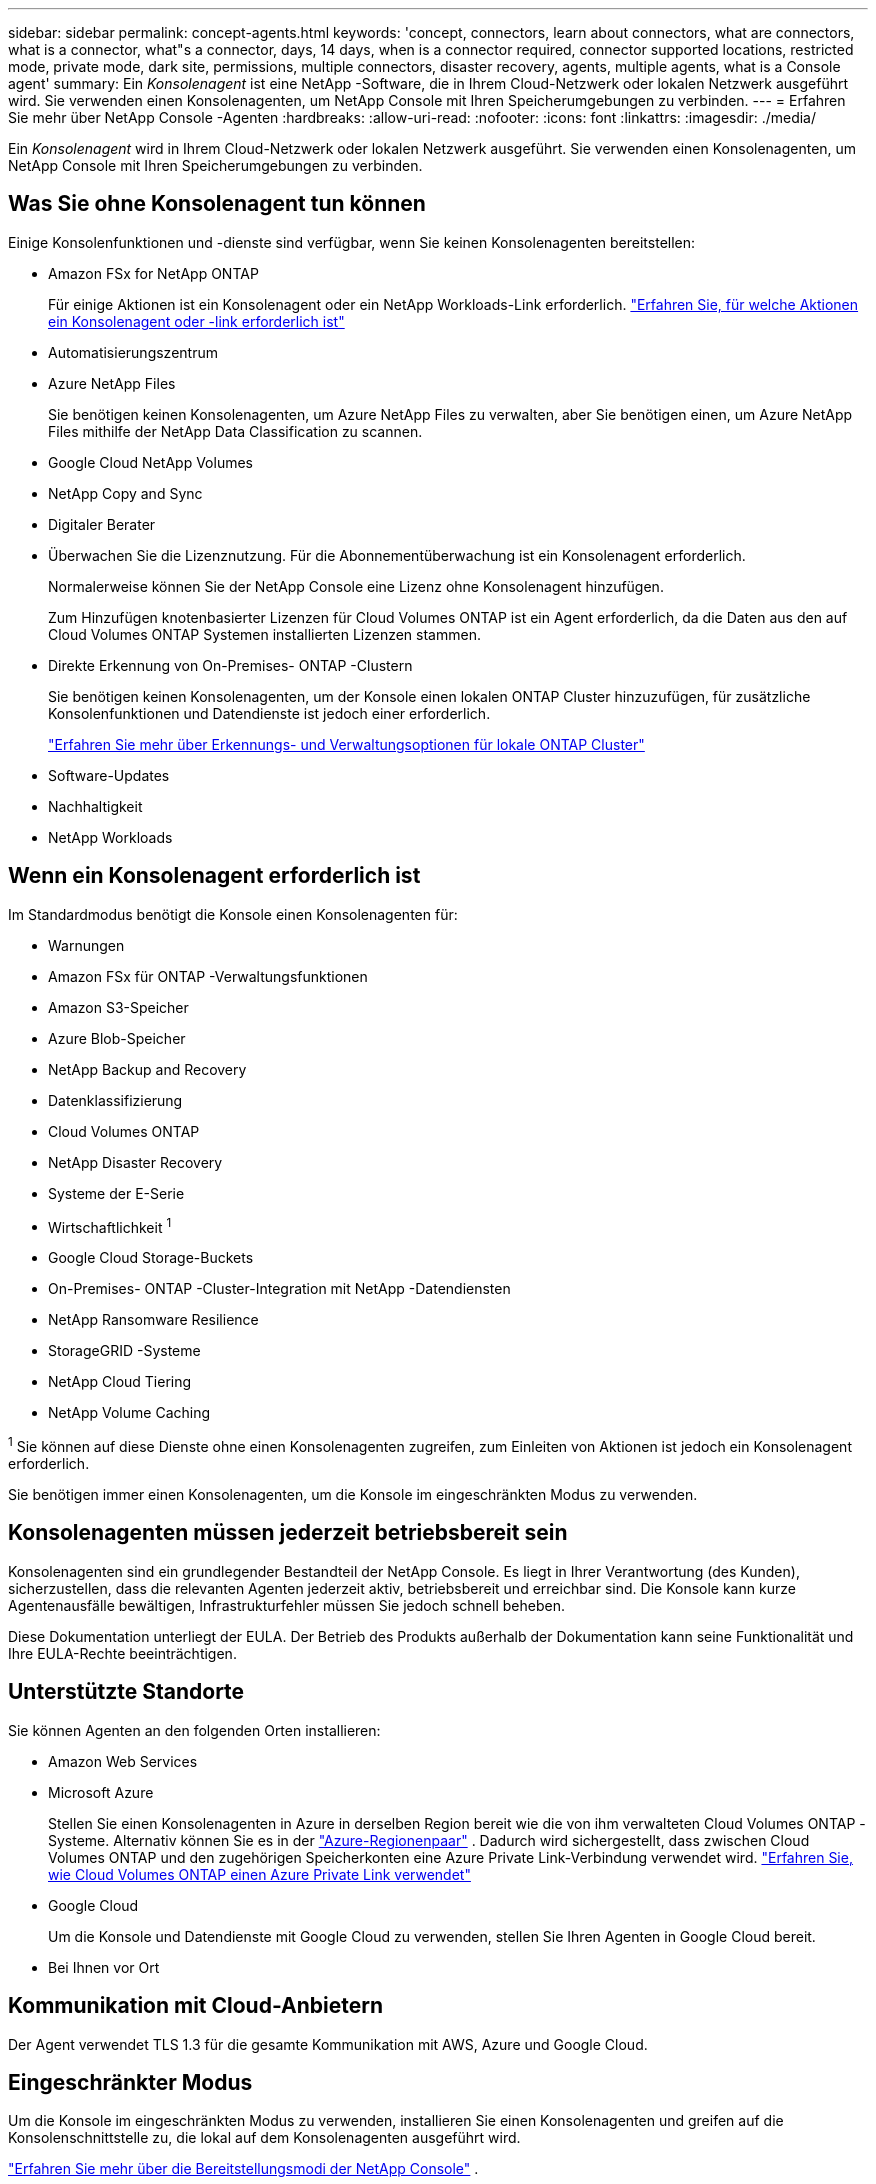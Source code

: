 ---
sidebar: sidebar 
permalink: concept-agents.html 
keywords: 'concept, connectors, learn about connectors, what are connectors, what is a connector, what"s a connector, days, 14 days, when is a connector required, connector supported locations, restricted mode, private mode, dark site, permissions, multiple connectors, disaster recovery, agents, multiple agents, what is a Console agent' 
summary: Ein _Konsolenagent_ ist eine NetApp -Software, die in Ihrem Cloud-Netzwerk oder lokalen Netzwerk ausgeführt wird.  Sie verwenden einen Konsolenagenten, um NetApp Console mit Ihren Speicherumgebungen zu verbinden. 
---
= Erfahren Sie mehr über NetApp Console -Agenten
:hardbreaks:
:allow-uri-read: 
:nofooter: 
:icons: font
:linkattrs: 
:imagesdir: ./media/


[role="lead"]
Ein _Konsolenagent_ wird in Ihrem Cloud-Netzwerk oder lokalen Netzwerk ausgeführt.  Sie verwenden einen Konsolenagenten, um NetApp Console mit Ihren Speicherumgebungen zu verbinden.



== Was Sie ohne Konsolenagent tun können

Einige Konsolenfunktionen und -dienste sind verfügbar, wenn Sie keinen Konsolenagenten bereitstellen:

* Amazon FSx for NetApp ONTAP
+
Für einige Aktionen ist ein Konsolenagent oder ein NetApp Workloads-Link erforderlich. https://docs.netapp.com/us-en/storage-management-fsx-ontap/start/concept-fsx-aws.html["Erfahren Sie, für welche Aktionen ein Konsolenagent oder -link erforderlich ist"^]

* Automatisierungszentrum
* Azure NetApp Files
+
Sie benötigen keinen Konsolenagenten, um Azure NetApp Files zu verwalten, aber Sie benötigen einen, um Azure NetApp Files mithilfe der NetApp Data Classification zu scannen.

* Google Cloud NetApp Volumes
* NetApp Copy and Sync
* Digitaler Berater
* Überwachen Sie die Lizenznutzung. Für die Abonnementüberwachung ist ein Konsolenagent erforderlich.
+
Normalerweise können Sie der NetApp Console eine Lizenz ohne Konsolenagent hinzufügen.

+
Zum Hinzufügen knotenbasierter Lizenzen für Cloud Volumes ONTAP ist ein Agent erforderlich, da die Daten aus den auf Cloud Volumes ONTAP Systemen installierten Lizenzen stammen.

* Direkte Erkennung von On-Premises- ONTAP -Clustern
+
Sie benötigen keinen Konsolenagenten, um der Konsole einen lokalen ONTAP Cluster hinzuzufügen, für zusätzliche Konsolenfunktionen und Datendienste ist jedoch einer erforderlich.

+
https://docs.netapp.com/us-en/storage-management-ontap-onprem/task-discovering-ontap.html["Erfahren Sie mehr über Erkennungs- und Verwaltungsoptionen für lokale ONTAP Cluster"^]

* Software-Updates
* Nachhaltigkeit
* NetApp Workloads




== Wenn ein Konsolenagent erforderlich ist

Im Standardmodus benötigt die Konsole einen Konsolenagenten für:

* Warnungen
* Amazon FSx für ONTAP -Verwaltungsfunktionen
* Amazon S3-Speicher
* Azure Blob-Speicher
* NetApp Backup and Recovery
* Datenklassifizierung
* Cloud Volumes ONTAP
* NetApp Disaster Recovery
* Systeme der E-Serie
* Wirtschaftlichkeit ^1^
* Google Cloud Storage-Buckets
* On-Premises- ONTAP -Cluster-Integration mit NetApp -Datendiensten
* NetApp Ransomware Resilience
* StorageGRID -Systeme
* NetApp Cloud Tiering
* NetApp Volume Caching


^1^ Sie können auf diese Dienste ohne einen Konsolenagenten zugreifen, zum Einleiten von Aktionen ist jedoch ein Konsolenagent erforderlich.

Sie benötigen immer einen Konsolenagenten, um die Konsole im eingeschränkten Modus zu verwenden.



== Konsolenagenten müssen jederzeit betriebsbereit sein

Konsolenagenten sind ein grundlegender Bestandteil der NetApp Console.  Es liegt in Ihrer Verantwortung (des Kunden), sicherzustellen, dass die relevanten Agenten jederzeit aktiv, betriebsbereit und erreichbar sind.  Die Konsole kann kurze Agentenausfälle bewältigen, Infrastrukturfehler müssen Sie jedoch schnell beheben.

Diese Dokumentation unterliegt der EULA.  Der Betrieb des Produkts außerhalb der Dokumentation kann seine Funktionalität und Ihre EULA-Rechte beeinträchtigen.



== Unterstützte Standorte

Sie können Agenten an den folgenden Orten installieren:

* Amazon Web Services
* Microsoft Azure
+
Stellen Sie einen Konsolenagenten in Azure in derselben Region bereit wie die von ihm verwalteten Cloud Volumes ONTAP -Systeme.  Alternativ können Sie es in der https://docs.microsoft.com/en-us/azure/availability-zones/cross-region-replication-azure#azure-cross-region-replication-pairings-for-all-geographies["Azure-Regionenpaar"^] .  Dadurch wird sichergestellt, dass zwischen Cloud Volumes ONTAP und den zugehörigen Speicherkonten eine Azure Private Link-Verbindung verwendet wird. https://docs.netapp.com/us-en/storage-management-cloud-volumes-ontap/task-enabling-private-link.html["Erfahren Sie, wie Cloud Volumes ONTAP einen Azure Private Link verwendet"^]

* Google Cloud
+
Um die Konsole und Datendienste mit Google Cloud zu verwenden, stellen Sie Ihren Agenten in Google Cloud bereit.

* Bei Ihnen vor Ort




== Kommunikation mit Cloud-Anbietern

Der Agent verwendet TLS 1.3 für die gesamte Kommunikation mit AWS, Azure und Google Cloud.



== Eingeschränkter Modus

Um die Konsole im eingeschränkten Modus zu verwenden, installieren Sie einen Konsolenagenten und greifen auf die Konsolenschnittstelle zu, die lokal auf dem Konsolenagenten ausgeführt wird.

link:concept-modes.html["Erfahren Sie mehr über die Bereitstellungsmodi der NetApp Console"] .



== So installieren Sie einen Konsolenagenten

Sie können einen Konsolenagenten direkt von der Konsole, vom Marktplatz Ihres Cloud-Anbieters oder durch manuelle Installation der Software auf Ihrem eigenen Linux-Host oder in Ihrer VCenter-Umgebung installieren.  Wie Sie beginnen, hängt davon ab, ob Sie die Konsole im Standardmodus oder im eingeschränkten Modus verwenden.

* link:concept-modes.html["Erfahren Sie mehr über die Bereitstellungsmodi der NetApp Console"]
* link:task-quick-start-standard-mode.html["Erste Schritte mit der NetApp Console im Standardmodus"]
* link:task-quick-start-restricted-mode.html["Erste Schritte mit der NetApp Console im eingeschränkten Modus"]




== Cloud-Berechtigungen

Sie benötigen spezielle Berechtigungen, um den Konsolenagenten direkt von der NetApp Console aus zu erstellen, und einen weiteren Satz von Berechtigungen für die Konsolenagenteninstanz selbst.  Wenn Sie den Konsolenagenten in AWS oder Azure direkt von der Konsole aus erstellen, erstellt die Konsole den Konsolenagenten mit den erforderlichen Berechtigungen.

Wenn Sie die Konsole im Standardmodus verwenden, hängt die Art und Weise, wie Sie Berechtigungen erteilen, davon ab, wie Sie den Konsolenagenten erstellen möchten.

Informationen zum Einrichten von Berechtigungen finden Sie hier:

* Standardmodus
+
** link:concept-install-options-aws.html["Agent-Installationsoptionen in AWS"]
** link:concept-install-options-azure.html["Agent-Installationsoptionen in Azure"]
** link:concept-install-options-google.html["Agent-Installationsoptionen in Google Cloud"]
** link:task-install-agent-on-prem.html#agent-permission-aws-azure["Einrichten von Cloudberechtigungen für lokale Bereitstellungen"]


* link:task-prepare-restricted-mode.html#step-6-prepare-cloud-permissions["Berechtigungen für den eingeschränkten Modus einrichten"]


Informationen zu den genauen Berechtigungen, die der Konsolenagent für den täglichen Betrieb benötigt, finden Sie auf den folgenden Seiten:

* link:reference-permissions-aws.html["Erfahren Sie, wie der Konsolenagent AWS-Berechtigungen verwendet"]
* link:reference-permissions-azure.html["Erfahren Sie, wie der Konsolen-Agent Azure-Berechtigungen verwendet."]
* link:reference-permissions-gcp.html["Erfahren Sie, wie der Konsolenagent Google Cloud-Berechtigungen verwendet"]


Es liegt in Ihrer Verantwortung, die Richtlinien des Konsolenagenten zu aktualisieren, wenn in nachfolgenden Versionen neue Berechtigungen hinzugefügt werden.  In den Versionshinweisen sind neue Berechtigungen aufgeführt.



== Agent-Upgrades

NetApp aktualisiert die Agentensoftware monatlich, um Funktionen hinzuzufügen und die Stabilität zu verbessern.  Einige Konsolenfunktionen, wie Cloud Volumes ONTAP und die lokale ONTAP Clusterverwaltung, basieren auf der Version und den Einstellungen des Konsolenagenten.

Im Standard- oder eingeschränkten Modus aktualisiert sich der Konsolenagent automatisch, wenn er über einen Internetzugang verfügt.



== Betriebssystem- und VM-Wartung

Die Wartung des Betriebssystems auf dem Konsolenagent-Host liegt in Ihrer (Kunden-)Verantwortung.  Beispielsweise sollten Sie (der Kunde) Sicherheitsupdates auf das Betriebssystem auf dem Konsolenagent-Host anwenden, indem Sie die Standardverfahren Ihres Unternehmens zur Betriebssystemverteilung befolgen.

Beachten Sie, dass Sie (der Kunde) beim Anwenden kleinerer Sicherheitsupdates keine Dienste auf dem Console Gent-Host stoppen müssen.

Wenn Sie (der Kunde) die Konsolen-Agent-VM stoppen und dann starten müssen, sollten Sie dies über die Konsole Ihres Cloud-Anbieters oder mithilfe der Standardverfahren für die lokale Verwaltung tun.

<<agents-must-be-operational-at-all-times,Der Konsolenagent muss jederzeit betriebsbereit sein>> .



== Mehrere Systeme und Agenten

Ein Agent kann mehrere Systeme verwalten und Datendienste in der Konsole unterstützen.  Sie können einen einzelnen Agenten verwenden, um mehrere Systeme basierend auf der Bereitstellungsgröße und den von Ihnen verwendeten Datendiensten zu verwalten.

Arbeiten Sie bei groß angelegten Bereitstellungen mit Ihrem NetApp -Vertreter zusammen, um die Größe Ihrer Umgebung festzulegen.  Wenden Sie sich bei Problemen an den NetApp -Support.

Hier sind einige Beispiele für Agentenbereitstellungen:

* Sie verfügen über eine Multicloud-Umgebung (z. B. AWS und Azure) und möchten lieber einen Agenten in AWS und einen anderen in Azure haben.  Jedes verwaltet die in diesen Umgebungen ausgeführten Cloud Volumes ONTAP -Systeme.
* Ein Dienstanbieter könnte eine Konsolenorganisation nutzen, um seinen Kunden Dienste bereitzustellen, während er eine andere Organisation für die Notfallwiederherstellung einer seiner Geschäftseinheiten nutzt.  Jede Organisation benötigt ihren eigenen Agenten.

